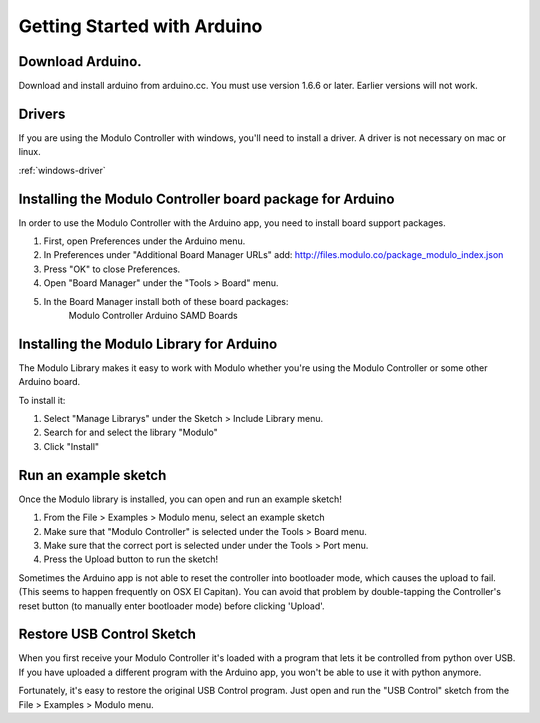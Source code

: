 Getting Started with Arduino
********************


Download Arduino.
--------------------------------------------------------------
Download and install arduino from arduino.cc. You must use version 1.6.6 or
later. Earlier versions will not work.

Drivers
--------------------------------------------------------------
If you are using the Modulo Controller with windows, you'll need to
install a driver. A driver is not necessary on mac or linux.

:ref:`windows-driver`

Installing the Modulo Controller board package for Arduino
--------------------------------------------------------------

In order to use the Modulo Controller with the Arduino app, you need to install
board support packages.

1) First, open Preferences under the Arduino menu.
2) In Preferences under "Additional Board Manager URLs" add: http://files.modulo.co/package_modulo_index.json
3) Press "OK" to close Preferences.
4) Open "Board Manager" under the "Tools > Board" menu.
5) In the Board Manager install both of these board packages:
    Modulo Controller
    Arduino SAMD Boards


Installing the Modulo Library for Arduino
--------------------------------------------------------------
The Modulo Library makes it easy to work with Modulo whether you're using
the Modulo Controller or some other Arduino board.

To install it:

1. Select "Manage Librarys" under the Sketch > Include Library menu.
2. Search for and select the library "Modulo"
3. Click "Install"

..
    Listing Devices
    --------------------------------------------------------------

    Each modulo has a unique number called the Modulo ID. Modulo IDs make it
    possible to communicate with a specific modulo, regardless of how it is
    physically connected.

    You can list all of the connected modulos and their IDs in one of two ways:

    1) With a Display Modulo connected and the USB Control sketch running, press
       the right button on the display to page through connected modulos. When a given
       modulo is selected, its type and ID will be display and its LED will blink.
    2) The command line program "modulo-list" will list all connected modulos and
       their Modulo IDs. You can also run "modulo-list -i" to interactively
       step through the list of modulos.

       To use modulo-list, the USB Control sketch
       must be running and the python library must be installed.

       (NOTE: modulo-list
       is currently broken but will be fixed in the next version of the python
       library.)

Run an example sketch
--------------------------------------------------------------
Once the Modulo library is installed, you can open and run an example sketch!

1. From the File > Examples > Modulo menu, select an example sketch
2. Make sure that "Modulo Controller" is selected under the Tools > Board menu.
3. Make sure that the correct port is selected under under the Tools > Port menu.
4. Press the Upload button to run the sketch!

Sometimes the Arduino app is not able to reset the controller into bootloader
mode, which causes the upload to fail. (This seems to happen frequently on
OSX El Capitan). You can avoid that problem by double-tapping the Controller's
reset button (to manually enter bootloader mode) before clicking 'Upload'.

.. _restore-usb-control:

Restore USB Control Sketch
--------------------------------------------------------------

When you first receive your Modulo Controller it's loaded with a program that
lets it be controlled from python over USB. If you have uploaded a different
program with the Arduino app, you won't be able to use it with python anymore.

Fortunately, it's easy to restore the original USB Control program. Just open
and run the "USB Control" sketch from the File > Examples > Modulo menu.

